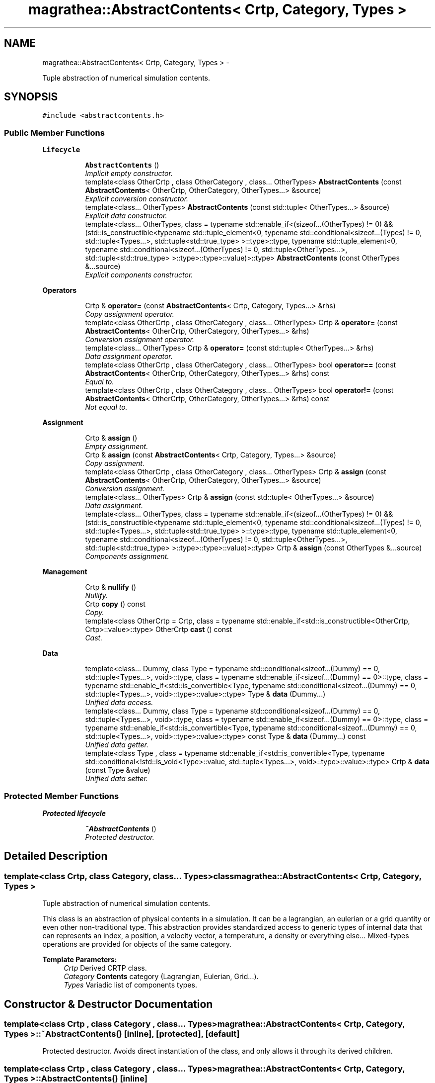 .TH "magrathea::AbstractContents< Crtp, Category, Types >" 3 "Wed Oct 6 2021" "MAGRATHEA/PATHFINDER" \" -*- nroff -*-
.ad l
.nh
.SH NAME
magrathea::AbstractContents< Crtp, Category, Types > \- 
.PP
Tuple abstraction of numerical simulation contents\&.  

.SH SYNOPSIS
.br
.PP
.PP
\fC#include <abstractcontents\&.h>\fP
.SS "Public Member Functions"

.PP
.RI "\fBLifecycle\fP"
.br

.in +1c
.in +1c
.ti -1c
.RI "\fBAbstractContents\fP ()"
.br
.RI "\fIImplicit empty constructor\&. \fP"
.ti -1c
.RI "template<class OtherCrtp , class OtherCategory , class\&.\&.\&. OtherTypes> \fBAbstractContents\fP (const \fBAbstractContents\fP< OtherCrtp, OtherCategory, OtherTypes\&.\&.\&.> &source)"
.br
.RI "\fIExplicit conversion constructor\&. \fP"
.ti -1c
.RI "template<class\&.\&.\&. OtherTypes> \fBAbstractContents\fP (const std::tuple< OtherTypes\&.\&.\&.> &source)"
.br
.RI "\fIExplicit data constructor\&. \fP"
.ti -1c
.RI "template<class\&.\&.\&. OtherTypes, class  = typename std::enable_if<(sizeof\&.\&.\&.(OtherTypes) != 0) && (std::is_constructible<typename std::tuple_element<0, typename std::conditional<sizeof\&.\&.\&.(Types) != 0, std::tuple<Types\&.\&.\&.>, std::tuple<std::true_type> >::type>::type, typename std::tuple_element<0, typename std::conditional<sizeof\&.\&.\&.(OtherTypes) != 0, std::tuple<OtherTypes\&.\&.\&.>, std::tuple<std::true_type> >::type>::type>::value)>::type> \fBAbstractContents\fP (const OtherTypes &\&.\&.\&.source)"
.br
.RI "\fIExplicit components constructor\&. \fP"
.in -1c
.in -1c
.PP
.RI "\fBOperators\fP"
.br

.in +1c
.in +1c
.ti -1c
.RI "Crtp & \fBoperator=\fP (const \fBAbstractContents\fP< Crtp, Category, Types\&.\&.\&.> &rhs)"
.br
.RI "\fICopy assignment operator\&. \fP"
.ti -1c
.RI "template<class OtherCrtp , class OtherCategory , class\&.\&.\&. OtherTypes> Crtp & \fBoperator=\fP (const \fBAbstractContents\fP< OtherCrtp, OtherCategory, OtherTypes\&.\&.\&.> &rhs)"
.br
.RI "\fIConversion assignment operator\&. \fP"
.ti -1c
.RI "template<class\&.\&.\&. OtherTypes> Crtp & \fBoperator=\fP (const std::tuple< OtherTypes\&.\&.\&.> &rhs)"
.br
.RI "\fIData assignment operator\&. \fP"
.ti -1c
.RI "template<class OtherCrtp , class OtherCategory , class\&.\&.\&. OtherTypes> bool \fBoperator==\fP (const \fBAbstractContents\fP< OtherCrtp, OtherCategory, OtherTypes\&.\&.\&.> &rhs) const "
.br
.RI "\fIEqual to\&. \fP"
.ti -1c
.RI "template<class OtherCrtp , class OtherCategory , class\&.\&.\&. OtherTypes> bool \fBoperator!=\fP (const \fBAbstractContents\fP< OtherCrtp, OtherCategory, OtherTypes\&.\&.\&.> &rhs) const "
.br
.RI "\fINot equal to\&. \fP"
.in -1c
.in -1c
.PP
.RI "\fBAssignment\fP"
.br

.in +1c
.in +1c
.ti -1c
.RI "Crtp & \fBassign\fP ()"
.br
.RI "\fIEmpty assignment\&. \fP"
.ti -1c
.RI "Crtp & \fBassign\fP (const \fBAbstractContents\fP< Crtp, Category, Types\&.\&.\&.> &source)"
.br
.RI "\fICopy assignment\&. \fP"
.ti -1c
.RI "template<class OtherCrtp , class OtherCategory , class\&.\&.\&. OtherTypes> Crtp & \fBassign\fP (const \fBAbstractContents\fP< OtherCrtp, OtherCategory, OtherTypes\&.\&.\&.> &source)"
.br
.RI "\fIConversion assignment\&. \fP"
.ti -1c
.RI "template<class\&.\&.\&. OtherTypes> Crtp & \fBassign\fP (const std::tuple< OtherTypes\&.\&.\&.> &source)"
.br
.RI "\fIData assignment\&. \fP"
.ti -1c
.RI "template<class\&.\&.\&. OtherTypes, class  = typename std::enable_if<(sizeof\&.\&.\&.(OtherTypes) != 0) && (std::is_constructible<typename std::tuple_element<0, typename std::conditional<sizeof\&.\&.\&.(Types) != 0, std::tuple<Types\&.\&.\&.>, std::tuple<std::true_type> >::type>::type, typename std::tuple_element<0, typename std::conditional<sizeof\&.\&.\&.(OtherTypes) != 0, std::tuple<OtherTypes\&.\&.\&.>, std::tuple<std::true_type> >::type>::type>::value)>::type> Crtp & \fBassign\fP (const OtherTypes &\&.\&.\&.source)"
.br
.RI "\fIComponents assignment\&. \fP"
.in -1c
.in -1c
.PP
.RI "\fBManagement\fP"
.br

.in +1c
.in +1c
.ti -1c
.RI "Crtp & \fBnullify\fP ()"
.br
.RI "\fINullify\&. \fP"
.ti -1c
.RI "Crtp \fBcopy\fP () const "
.br
.RI "\fICopy\&. \fP"
.ti -1c
.RI "template<class OtherCrtp  = Crtp, class  = typename std::enable_if<std::is_constructible<OtherCrtp, Crtp>::value>::type> OtherCrtp \fBcast\fP () const "
.br
.RI "\fICast\&. \fP"
.in -1c
.in -1c
.PP
.RI "\fBData\fP"
.br

.in +1c
.in +1c
.ti -1c
.RI "template<class\&.\&.\&. Dummy, class Type  = typename std::conditional<sizeof\&.\&.\&.(Dummy) == 0, std::tuple<Types\&.\&.\&.>, void>::type, class  = typename std::enable_if<sizeof\&.\&.\&.(Dummy) == 0>::type, class  = typename std::enable_if<std::is_convertible<Type, typename std::conditional<sizeof\&.\&.\&.(Dummy) == 0, std::tuple<Types\&.\&.\&.>, void>::type>::value>::type> Type & \fBdata\fP (Dummy\&.\&.\&.)"
.br
.RI "\fIUnified data access\&. \fP"
.ti -1c
.RI "template<class\&.\&.\&. Dummy, class Type  = typename std::conditional<sizeof\&.\&.\&.(Dummy) == 0, std::tuple<Types\&.\&.\&.>, void>::type, class  = typename std::enable_if<sizeof\&.\&.\&.(Dummy) == 0>::type, class  = typename std::enable_if<std::is_convertible<Type, typename std::conditional<sizeof\&.\&.\&.(Dummy) == 0, std::tuple<Types\&.\&.\&.>, void>::type>::value>::type> const Type & \fBdata\fP (Dummy\&.\&.\&.) const "
.br
.RI "\fIUnified data getter\&. \fP"
.ti -1c
.RI "template<class Type , class  = typename std::enable_if<std::is_convertible<Type, typename std::conditional<!std::is_void<Type>::value, std::tuple<Types\&.\&.\&.>, void>::type>::value>::type> Crtp & \fBdata\fP (const Type &value)"
.br
.RI "\fIUnified data setter\&. \fP"
.in -1c
.in -1c
.SS "Protected Member Functions"

.PP
.RI "\fBProtected lifecycle\fP"
.br

.in +1c
.in +1c
.ti -1c
.RI "\fB~AbstractContents\fP ()"
.br
.RI "\fIProtected destructor\&. \fP"
.in -1c
.in -1c
.SH "Detailed Description"
.PP 

.SS "template<class Crtp, class Category, class\&.\&.\&. Types>class magrathea::AbstractContents< Crtp, Category, Types >"
Tuple abstraction of numerical simulation contents\&. 

This class is an abstraction of physical contents in a simulation\&. It can be a lagrangian, an eulerian or a grid quantity or even other non-traditional type\&. This abstraction provides standardized access to generic types of internal data that can represents an index, a position, a velocity vector, a temperature, a density or everything else\&.\&.\&. Mixed-types operations are provided for objects of the same category\&. 
.PP
\fBTemplate Parameters:\fP
.RS 4
\fICrtp\fP Derived CRTP class\&. 
.br
\fICategory\fP \fBContents\fP category (Lagrangian, Eulerian, Grid\&.\&.\&.)\&. 
.br
\fITypes\fP Variadic list of components types\&. 
.RE
.PP

.SH "Constructor & Destructor Documentation"
.PP 
.SS "template<class Crtp , class Category , class\&.\&.\&. Types> \fBmagrathea::AbstractContents\fP< Crtp, Category, Types >::~\fBAbstractContents\fP ()\fC [inline]\fP, \fC [protected]\fP, \fC [default]\fP"

.PP
Protected destructor\&. Avoids direct instantiation of the class, and only allows it through its derived children\&. 
.SS "template<class Crtp , class Category , class\&.\&.\&. Types> \fBmagrathea::AbstractContents\fP< Crtp, Category, Types >::\fBAbstractContents\fP ()\fC [inline]\fP"

.PP
Implicit empty constructor\&. Provides an implicit construction of an object initialized to its default value\&. 
.SS "template<class Crtp , class Category , class\&.\&.\&. Types> template<class OtherCrtp , class OtherCategory , class\&.\&.\&. OtherTypes> \fBmagrathea::AbstractContents\fP< Crtp, Category, Types >::\fBAbstractContents\fP (const \fBAbstractContents\fP< OtherCrtp, OtherCategory, OtherTypes\&.\&.\&.> &source)\fC [inline]\fP, \fC [explicit]\fP"

.PP
Explicit conversion constructor\&. Provides an explicit construction from another type of object\&. 
.PP
\fBTemplate Parameters:\fP
.RS 4
\fIOtherCrtp\fP (Other derived CRTP class\&.) 
.br
\fIOtherCategory\fP (Other contents category (Lagrangian, Eulerian, Grid\&.\&.\&.)\&.) 
.br
\fIOtherTypes\fP (Other variadic list of components types\&.) 
.RE
.PP
\fBParameters:\fP
.RS 4
\fIsource\fP Source of the copy\&. 
.RE
.PP

.SS "template<class Crtp , class Category , class\&.\&.\&. Types> template<class\&.\&.\&. OtherTypes> \fBmagrathea::AbstractContents\fP< Crtp, Category, Types >::\fBAbstractContents\fP (const std::tuple< OtherTypes\&.\&.\&.> &source)\fC [inline]\fP, \fC [explicit]\fP"

.PP
Explicit data constructor\&. Provides an explicit construction from data\&. 
.PP
\fBTemplate Parameters:\fP
.RS 4
\fIOtherTypes\fP (Other variadic list of object property types\&.) 
.RE
.PP
\fBParameters:\fP
.RS 4
\fIsource\fP Source of the copy\&. 
.RE
.PP

.SS "template<class Crtp , class Category , class\&.\&.\&. Types> template<class\&.\&.\&. OtherTypes, class > \fBmagrathea::AbstractContents\fP< Crtp, Category, Types >::\fBAbstractContents\fP (const OtherTypes &\&.\&.\&.source)\fC [inline]\fP, \fC [explicit]\fP"

.PP
Explicit components constructor\&. Provides an explicit construction from components\&. 
.PP
\fBTemplate Parameters:\fP
.RS 4
\fIOtherTypes\fP (Other variadic list of object property types\&.) 
.RE
.PP
\fBParameters:\fP
.RS 4
\fIsource\fP Source of the copy\&. 
.RE
.PP

.SH "Member Function Documentation"
.PP 
.SS "template<class Crtp , class Category , class\&.\&.\&. Types> Crtp & \fBmagrathea::AbstractContents\fP< Crtp, Category, Types >::assign ()\fC [inline]\fP"

.PP
Empty assignment\&. Assigns contents from an object initialized to its default value\&. 
.PP
\fBReturns:\fP
.RS 4
Self reference\&. 
.RE
.PP

.SS "template<class Crtp, class Category, class\&.\&.\&. Types> Crtp & \fBmagrathea::AbstractContents\fP< Crtp, Category, Types >::assign (const \fBAbstractContents\fP< Crtp, Category, Types\&.\&.\&.> &source)\fC [inline]\fP"

.PP
Copy assignment\&. Assigns contents from the same type of object\&. 
.PP
\fBParameters:\fP
.RS 4
\fIsource\fP Source of the copy\&. 
.RE
.PP
\fBReturns:\fP
.RS 4
Self reference\&. 
.RE
.PP

.SS "template<class Crtp , class Category , class\&.\&.\&. Types> template<class OtherCrtp , class OtherCategory , class\&.\&.\&. OtherTypes> Crtp & \fBmagrathea::AbstractContents\fP< Crtp, Category, Types >::assign (const \fBAbstractContents\fP< OtherCrtp, OtherCategory, OtherTypes\&.\&.\&.> &source)\fC [inline]\fP"

.PP
Conversion assignment\&. Assigns contents from another type of object\&. 
.PP
\fBTemplate Parameters:\fP
.RS 4
\fIOtherCrtp\fP (Other derived CRTP class\&.) 
.br
\fIOtherCategory\fP (Other contents category (Lagrangian, Eulerian, Grid\&.\&.\&.)\&.) 
.br
\fIOtherTypes\fP (Other variadic list of components types\&.) 
.RE
.PP
\fBParameters:\fP
.RS 4
\fIsource\fP Source of the copy\&. 
.RE
.PP
\fBReturns:\fP
.RS 4
Self reference\&. 
.RE
.PP

.SS "template<class Crtp , class Category , class\&.\&.\&. Types> template<class\&.\&.\&. OtherTypes> Crtp & \fBmagrathea::AbstractContents\fP< Crtp, Category, Types >::assign (const std::tuple< OtherTypes\&.\&.\&.> &source)\fC [inline]\fP"

.PP
Data assignment\&. Assigns contents from data\&. 
.PP
\fBTemplate Parameters:\fP
.RS 4
\fIOtherTypes\fP (Other variadic list of object property types\&.) 
.RE
.PP
\fBParameters:\fP
.RS 4
\fIsource\fP Source of the copy\&. 
.RE
.PP
\fBReturns:\fP
.RS 4
Self reference\&. 
.RE
.PP

.SS "template<class Crtp , class Category , class\&.\&.\&. Types> template<class\&.\&.\&. OtherTypes, class > Crtp & \fBmagrathea::AbstractContents\fP< Crtp, Category, Types >::assign (const OtherTypes &\&.\&.\&.source)\fC [inline]\fP"

.PP
Components assignment\&. Assigns contents from components\&. 
.PP
\fBTemplate Parameters:\fP
.RS 4
\fIOtherTypes\fP (Other variadic list of object property types\&.) 
.RE
.PP
\fBParameters:\fP
.RS 4
\fIsource\fP Source of the copy\&. 
.RE
.PP
\fBReturns:\fP
.RS 4
Self reference\&. 
.RE
.PP

.SS "template<class Crtp , class Category , class\&.\&.\&. Types> template<class OtherCrtp , class > OtherCrtp \fBmagrathea::AbstractContents\fP< Crtp, Category, Types >::cast () const\fC [inline]\fP"

.PP
Cast\&. Casts contents to another object type\&. 
.PP
\fBTemplate Parameters:\fP
.RS 4
\fIOtherCrtp\fP Other derived CRTP class\&. 
.RE
.PP
\fBReturns:\fP
.RS 4
Casted copy\&. 
.RE
.PP

.SS "template<class Crtp , class Category , class\&.\&.\&. Types> Crtp \fBmagrathea::AbstractContents\fP< Crtp, Category, Types >::copy () const\fC [inline]\fP"

.PP
Copy\&. Generates a copy of the object\&. 
.PP
\fBReturns:\fP
.RS 4
Copy\&. 
.RE
.PP

.SS "template<class Crtp , class Category , class\&.\&.\&. Types> template<class\&.\&.\&. Dummy, class Type , class , class > Type & \fBmagrathea::AbstractContents\fP< Crtp, Category, Types >::data (Dummy\&.\&.\&.)\fC [inline]\fP"

.PP
Unified data access\&. Unified data inner component access\&.
.PP
Unified data component access\&.
.PP
Provides a direct access to the data\&. 
.PP
\fBTemplate Parameters:\fP
.RS 4
\fIDummy\fP (Dummy types\&.) 
.br
\fIType\fP (Data std::tuple<Types\&.\&.\&.> type\&.) 
.RE
.PP
\fBReturns:\fP
.RS 4
Reference to the data\&.
.RE
.PP
Provides a direct access to the specified component of the data\&. 
.PP
\fBTemplate Parameters:\fP
.RS 4
\fIIndex\fP Index of the component\&. 
.br
\fIDummy\fP (Dummy types\&.) 
.br
\fIType\fP (Component type\&.) 
.RE
.PP
\fBReturns:\fP
.RS 4
Reference to the component of the data\&.
.RE
.PP
Provides a direct access to the specified inner component of the specified component of the data\&. 
.PP
\fBTemplate Parameters:\fP
.RS 4
\fIIndex\fP Index of the component\&. 
.br
\fISubscript\fP Subscript of the inner component\&. 
.br
\fIDummy\fP (Dummy types\&.) 
.br
\fIType\fP (Inner component type\&.) 
.RE
.PP
\fBReturns:\fP
.RS 4
Reference to the inner component of the data\&. 
.RE
.PP

.SS "template<class Crtp , class Category , class\&.\&.\&. Types> template<class\&.\&.\&. Dummy, class Type , class , class > const Type & \fBmagrathea::AbstractContents\fP< Crtp, Category, Types >::data (Dummy\&.\&.\&.) const\fC [inline]\fP"

.PP
Unified data getter\&. Gets the data\&. 
.PP
\fBTemplate Parameters:\fP
.RS 4
\fIDummy\fP (Dummy types\&.) 
.br
\fIType\fP (Data std::tuple<Types\&.\&.\&.> type\&.) 
.RE
.PP
\fBReturns:\fP
.RS 4
Immutable reference to the data\&. 
.RE
.PP

.SS "template<class Crtp , class Category , class\&.\&.\&. Types> template<unsigned int Index, unsigned int Subscript, class Type , class , class , class > Crtp & \fBmagrathea::AbstractContents\fP< Crtp, Category, Types >::data (const Type &value)\fC [inline]\fP"

.PP
Unified data setter\&. Unified data inner component setter\&.
.PP
Unified data component setter\&.
.PP
Sets the data\&. 
.PP
\fBParameters:\fP
.RS 4
\fIvalue\fP Data value\&. 
.RE
.PP
\fBReturns:\fP
.RS 4
Self reference\&.
.RE
.PP
Sets the specified component of the data\&. 
.PP
\fBTemplate Parameters:\fP
.RS 4
\fIIndex\fP Index of the component\&. 
.RE
.PP
\fBParameters:\fP
.RS 4
\fIvalue\fP Component value\&. 
.RE
.PP
\fBReturns:\fP
.RS 4
Self reference\&.
.RE
.PP
Sets the specified inner component of the specified component of the data\&. 
.PP
\fBTemplate Parameters:\fP
.RS 4
\fIIndex\fP Index of the component\&. 
.br
\fISubscript\fP Subscript of the inner component\&. 
.RE
.PP
\fBParameters:\fP
.RS 4
\fIvalue\fP Inner component value\&. 
.RE
.PP
\fBReturns:\fP
.RS 4
Self reference\&. 
.RE
.PP

.SS "template<class Crtp , class Category , class\&.\&.\&. Types> Crtp & \fBmagrathea::AbstractContents\fP< Crtp, Category, Types >::nullify ()\fC [inline]\fP"

.PP
Nullify\&. Resets all data members to their default values\&. 
.PP
\fBReturns:\fP
.RS 4
Self reference\&. 
.RE
.PP

.SS "template<class Crtp , class Category , class\&.\&.\&. Types> template<class OtherCrtp , class OtherCategory , class\&.\&.\&. OtherTypes> bool \fBmagrathea::AbstractContents\fP< Crtp, Category, Types >::operator!= (const \fBAbstractContents\fP< OtherCrtp, OtherCategory, OtherTypes\&.\&.\&.> &rhs) const\fC [inline]\fP"

.PP
Not equal to\&. Compares for difference and returns true if the contents is different\&. 
.PP
\fBTemplate Parameters:\fP
.RS 4
\fIOtherCrtp\fP (Other derived CRTP class\&.) 
.br
\fIOtherCategory\fP (Other contents category (Lagrangian, Eulerian, Grid\&.\&.\&.)\&.) 
.br
\fIOtherTypes\fP (Other variadic list of components types\&.) 
.RE
.PP
\fBParameters:\fP
.RS 4
\fIrhs\fP Right-hand side\&. 
.RE
.PP
\fBReturns:\fP
.RS 4
True if not equal, false if equal\&. 
.RE
.PP

.SS "template<class Crtp, class Category, class\&.\&.\&. Types> Crtp & \fBmagrathea::AbstractContents\fP< Crtp, Category, Types >::operator= (const \fBAbstractContents\fP< Crtp, Category, Types\&.\&.\&.> &rhs)\fC [inline]\fP"

.PP
Copy assignment operator\&. Assigns contents from the same type of object\&. 
.PP
\fBParameters:\fP
.RS 4
\fIrhs\fP Right-hand side\&. 
.RE
.PP
\fBReturns:\fP
.RS 4
Self reference\&. 
.RE
.PP

.SS "template<class Crtp , class Category , class\&.\&.\&. Types> template<class OtherCrtp , class OtherCategory , class\&.\&.\&. OtherTypes> Crtp & \fBmagrathea::AbstractContents\fP< Crtp, Category, Types >::operator= (const \fBAbstractContents\fP< OtherCrtp, OtherCategory, OtherTypes\&.\&.\&.> &rhs)\fC [inline]\fP"

.PP
Conversion assignment operator\&. Assigns contents from another type of object\&. 
.PP
\fBTemplate Parameters:\fP
.RS 4
\fIOtherCrtp\fP (Other derived CRTP class\&.) 
.br
\fIOtherCategory\fP (Other contents category (Lagrangian, Eulerian, Grid\&.\&.\&.)\&.) 
.br
\fIOtherTypes\fP (Other variadic list of components types\&.) 
.RE
.PP
\fBParameters:\fP
.RS 4
\fIrhs\fP Right-hand side\&. 
.RE
.PP
\fBReturns:\fP
.RS 4
Self reference\&. 
.RE
.PP

.SS "template<class Crtp , class Category , class\&.\&.\&. Types> template<class\&.\&.\&. OtherTypes> Crtp & \fBmagrathea::AbstractContents\fP< Crtp, Category, Types >::operator= (const std::tuple< OtherTypes\&.\&.\&.> &rhs)\fC [inline]\fP"

.PP
Data assignment operator\&. Assigns contents from data\&. 
.PP
\fBTemplate Parameters:\fP
.RS 4
\fIOtherTypes\fP (Other variadic list of object property types\&.) 
.RE
.PP
\fBParameters:\fP
.RS 4
\fIrhs\fP Right-hand side\&. 
.RE
.PP
\fBReturns:\fP
.RS 4
Self reference\&. 
.RE
.PP

.SS "template<class Crtp , class Category , class\&.\&.\&. Types> template<class OtherCrtp , class OtherCategory , class\&.\&.\&. OtherTypes> bool \fBmagrathea::AbstractContents\fP< Crtp, Category, Types >::operator== (const \fBAbstractContents\fP< OtherCrtp, OtherCategory, OtherTypes\&.\&.\&.> &rhs) const\fC [inline]\fP"

.PP
Equal to\&. Compares for equality and returns true if the contents is equal\&. 
.PP
\fBTemplate Parameters:\fP
.RS 4
\fIOtherCrtp\fP (Other derived CRTP class\&.) 
.br
\fIOtherCategory\fP (Other contents category (Lagrangian, Eulerian, Grid\&.\&.\&.)\&.) 
.br
\fIOtherTypes\fP (Other variadic list of components types\&.) 
.RE
.PP
\fBParameters:\fP
.RS 4
\fIrhs\fP Right-hand side\&. 
.RE
.PP
\fBReturns:\fP
.RS 4
True if equal, false if not equal\&. 
.RE
.PP


.SH "Author"
.PP 
Generated automatically by Doxygen for MAGRATHEA/PATHFINDER from the source code\&.
